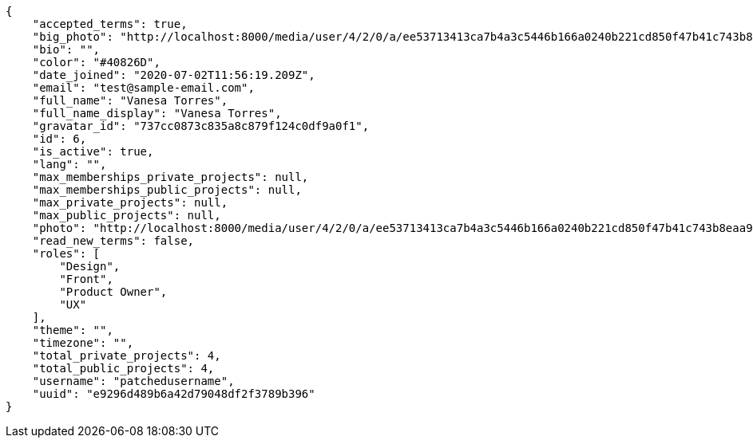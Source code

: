 [source,json]
----
{
    "accepted_terms": true,
    "big_photo": "http://localhost:8000/media/user/4/2/0/a/ee53713413ca7b4a3c5446b166a0240b221cd850f47b41c743b8eaa97d54/test.png.300x300_q85_crop.png",
    "bio": "",
    "color": "#40826D",
    "date_joined": "2020-07-02T11:56:19.209Z",
    "email": "test@sample-email.com",
    "full_name": "Vanesa Torres",
    "full_name_display": "Vanesa Torres",
    "gravatar_id": "737cc0873c835a8c879f124c0df9a0f1",
    "id": 6,
    "is_active": true,
    "lang": "",
    "max_memberships_private_projects": null,
    "max_memberships_public_projects": null,
    "max_private_projects": null,
    "max_public_projects": null,
    "photo": "http://localhost:8000/media/user/4/2/0/a/ee53713413ca7b4a3c5446b166a0240b221cd850f47b41c743b8eaa97d54/test.png.80x80_q85_crop.png",
    "read_new_terms": false,
    "roles": [
        "Design",
        "Front",
        "Product Owner",
        "UX"
    ],
    "theme": "",
    "timezone": "",
    "total_private_projects": 4,
    "total_public_projects": 4,
    "username": "patchedusername",
    "uuid": "e9296d489b6a42d79048df2f3789b396"
}
----
